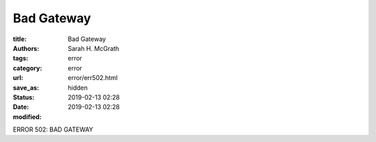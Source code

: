 ######################
Bad Gateway
######################

:title: Bad Gateway
:authors: Sarah H. McGrath
:tags: error
:category: error
:url:
:save_as: error/err502.html
:status: hidden
:date: 2019-02-13 02:28
:modified: 2019-02-13 02:28

ERROR 502: BAD GATEWAY
